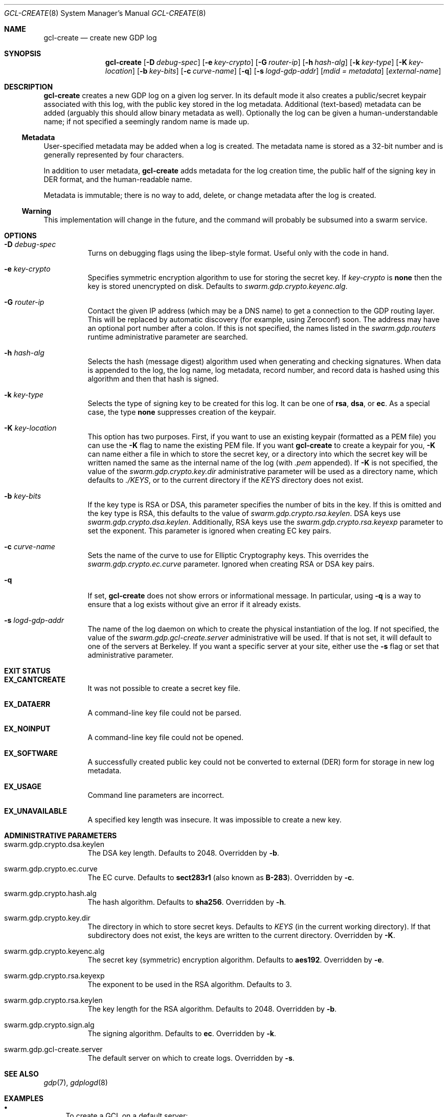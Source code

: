 .Dd August 2, 2015
.Dt GCL-CREATE 8
.Os Swarm-GDP
.Sh NAME
.Nm gcl-create
.Nd create new GDP log
.Sh SYNOPSIS
.Nm gcl-create
.Op Fl D Ar debug-spec
.Op Fl e Ar key-crypto
.Op Fl G Ar router-ip
.Op Fl h Ar hash-alg
.Op Fl k Ar key-type
.Op Fl K Ar key-location
.Op Fl b Ar key-bits
.Op Fl c Ar curve-name
.Op Fl q
.Op Fl s Ar logd-gdp-addr
.Op Ar mdid = Ar metadata
.Op Ar external-name
.Sh DESCRIPTION
.Nm gcl-create
creates a new GDP log on a given log server.
In its default mode it also creates a public/secret keypair
associated with this log, with the public key stored in the log metadata.
Additional (text-based) metadata can be added
(arguably this should allow binary metadata as well).
Optionally the log can be given a human-understandable name;
if not specified a seemingly random name is made up.
.Ss "Metadata"
User-specified metadata may be added when a log is created.
The metadata name is stored as a 32-bit number and is generally represented
by four characters.
.Pp
In addition to user metadata,
.Nm gcl-create
adds metadata for the log creation time,
the public half of the signing key in DER format,
and the human-readable name.
.Pp
Metadata is immutable; there is no way to add, delete, or change metadata
after the log is created.
.Ss "Warning"
This implementation will change in the future,
and the command will probably be subsumed into a swarm service.
.Sh OPTIONS
.Bl -tag
.It Fl D Ar debug-spec
Turns on debugging flags using the libep-style format.
Useful only with the code in hand.
.It Fl e Ar key-crypto
Specifies symmetric encryption algorithm to use for storing the secret key.
If
.Ar key-crypto
is
.Li none
then the key is stored unencrypted on disk.
Defaults to
.Va swarm.gdp.crypto.keyenc.alg .
.It Fl G Ar router-ip
Contact the given IP address (which may be a DNS name)
to get a connection to the GDP routing layer.
This will be replaced by automatic discovery
(for example, using Zeroconf)
soon.
The address may have an optional port number after a colon.
If this is not specified,
the names listed in the
.Va swarm.gdp.routers
runtime administrative parameter
are searched.
.It Fl h Ar hash-alg
Selects the hash (message digest) algorithm used when
generating and checking signatures.
When data is appended to the log,
the log name, log metadata, record number, and record data
is hashed using this algorithm and then that hash is signed.
.It Fl k Ar key-type
Selects the type of signing key to be created for this log.
It can be one of
.Li rsa ,
.Li dsa ,
or
.Li ec .
As a special case, the type
.Li none
suppresses creation of the keypair.
.It Fl K Ar key-location
This option has two purposes.
First, if you want to use an existing keypair
(formatted as a PEM file)
you can use the
.Fl K
flag to name the existing PEM file.
If you want
.Nm
to create a keypair for you,
.Fl K
can name either a file in which to store the secret key,
or a directory into which the secret key will be written
named the same as the internal name of the log (with
.Va \&.pem
appended).
If
.Fl K
is not specified, the value of the
.Va swarm.gdp.crypto.key.dir
administrative parameter will be used as a directory name,
which defaults to
.Pa ./KEYS ,
or to the current directory if the
.Pa KEYS
directory does not exist.
.It Fl b Ar key-bits
If the key type is RSA or DSA,
this parameter specifies the number of bits in the key.
If this is omitted and the key type is RSA,
this defaults to the value of
.Va swarm.gdp.crypto.rsa.keylen .
DSA keys use
.Va swarm.gdp.crypto.dsa.keylen .
Additionally, RSA keys use the
.Va swarm.gdp.crypto.rsa.keyexp
parameter to set the exponent.
This parameter is ignored when creating EC key pairs.
.It Fl c Ar curve-name
Sets the name of the curve to use for Elliptic Cryptography keys.
This overrides the
.Va swarm.gdp.crypto.ec.curve
parameter.
Ignored when creating RSA or DSA key pairs.
.It Fl q
If set,
.Nm
does not show errors or informational message.
In particular, using
.Fl q
is a way to ensure that a log exists without give an error if it already exists.
.It Fl s Ar logd-gdp-addr
The name of the log daemon on which to create the physical instantiation
of the log.
If not specified, the value of the
.Va swarm.gdp.gcl-create.server
administrative will be used.
If that is not set,
it will default to one of the servers at Berkeley.
If you want a specific server at your site,
either use the
.Fl s
flag or set that administrative parameter.
.El
.Sh EXIT STATUS
.Bl -tag
.It Li EX_CANTCREATE
It was not possible to create a secret key file.
.It Li EX_DATAERR
A command-line key file could not be parsed.
.It Li EX_NOINPUT
A command-line key file could not be opened.
.It Li EX_SOFTWARE
A successfully created public key could not be converted to external (DER) form
for storage in new log metadata.
.It Li EX_USAGE
Command line parameters are incorrect.
.It Li EX_UNAVAILABLE
A specified key length was insecure.
It was impossible to create a new key.
.El
.Sh ADMINISTRATIVE PARAMETERS
.Bl -tag
.It swarm.gdp.crypto.dsa.keylen
The DSA key length.
Defaults to 2048.
Overridden by
.Fl b .
.It swarm.gdp.crypto.ec.curve
The EC curve.
Defaults to
.Li sect283r1
(also known as
.Li B-283 ) .
Overridden by
.Fl c .
.It swarm.gdp.crypto.hash.alg
The hash algorithm.
Defaults to
.Li sha256 .
Overridden by
.Fl h .
.It swarm.gdp.crypto.key.dir
The directory in which to store secret keys.
Defaults to
.Pa KEYS
(in the current working directory).
If that subdirectory does not exist,
the keys are written to the current directory.
Overridden by
.Fl K .
.It swarm.gdp.crypto.keyenc.alg
The secret key (symmetric) encryption algorithm.
Defaults to
.Li aes192 .
Overridden by
.Fl e .
.It swarm.gdp.crypto.rsa.keyexp
The exponent to be used in the RSA algorithm.
Defaults to 3.
.It swarm.gdp.crypto.rsa.keylen
The key length for the RSA algorithm.
Defaults to 2048.
Overridden by
.Fl b .
.It swarm.gdp.crypto.sign.alg
The signing algorithm.
Defaults to
.Li ec .
Overridden by
.Fl k .
.It swarm.gdp.gcl-create.server
The default server on which to create logs.
Overridden by
.Fl s .
.El
.\".Sh ENVIRONMENT
.\".Sh FILES
.Sh SEE ALSO
.Xr gdp 7 ,
.Xr gdplogd 8
.Sh EXAMPLES
.Bl -bullet
.It
To create a GCL on a default server:
.Dl gcl-create edu.berkeley.cs.eric.log00
The secret key will be written into a a file named
.Pa KEYS/<something>.pem ,
where
.Va <something>
is the base-64-encoded internal name of the log, e.g.,
.Li 1KZy5jy1QpghTe8QBmDQGqdz3a_9tVP3qp6uxlOeJdk.pem .
The password for encrypting this key will be read from the standard input.
.It
To create a GCL on log server named edu.berkeley.eecs.gdp-01 using defaults:
.Dl logd=edu.berkeley.eecs.gdp-01
.Dl gcl-create -s $logd edu.berkeley.cs.eric.log01
.It
To create a log named
.Li $newlog
on the server named
.Li $logd
encrypted with a 1024-bit RSA key,
leaving the unencrypted key in a file named
.Pa mykey.pem :
.Dl gcl-create -k RSA -b 1024 -e none -K mykey.pem $newlog
.It
To create a log with user-specified metadata:
.Dl gcl-create Qo "MYMD=My special metadata" Qc $newlog
.It
To create a log without a human-friendly name using sha-224
as the hash (message digest) algorithm:
.Dl gcl-create -h sha224
.Nm gcl-create
will print the base-64-encoded name of the new log.
You should be careful to record that,
since it is your only way to access the log.
.El
.Sh BUGS
There should be some way to provide the key password
other than reading it from the standard input.
.Pp
It should not be necessary to name the server on which the log will be created.
This command will be replaced by a smart service
that chooses placement based on locality and capacity.
